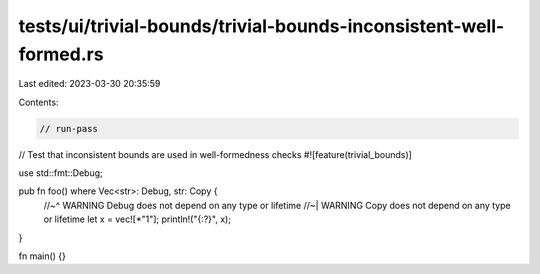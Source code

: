 tests/ui/trivial-bounds/trivial-bounds-inconsistent-well-formed.rs
==================================================================

Last edited: 2023-03-30 20:35:59

Contents:

.. code-block:: rs

    // run-pass
// Test that inconsistent bounds are used in well-formedness checks
#![feature(trivial_bounds)]

use std::fmt::Debug;

pub fn foo() where Vec<str>: Debug, str: Copy {
    //~^ WARNING Debug does not depend on any type or lifetime
    //~| WARNING Copy does not depend on any type or lifetime
    let x = vec![*"1"];
    println!("{:?}", x);
}

fn main() {}



